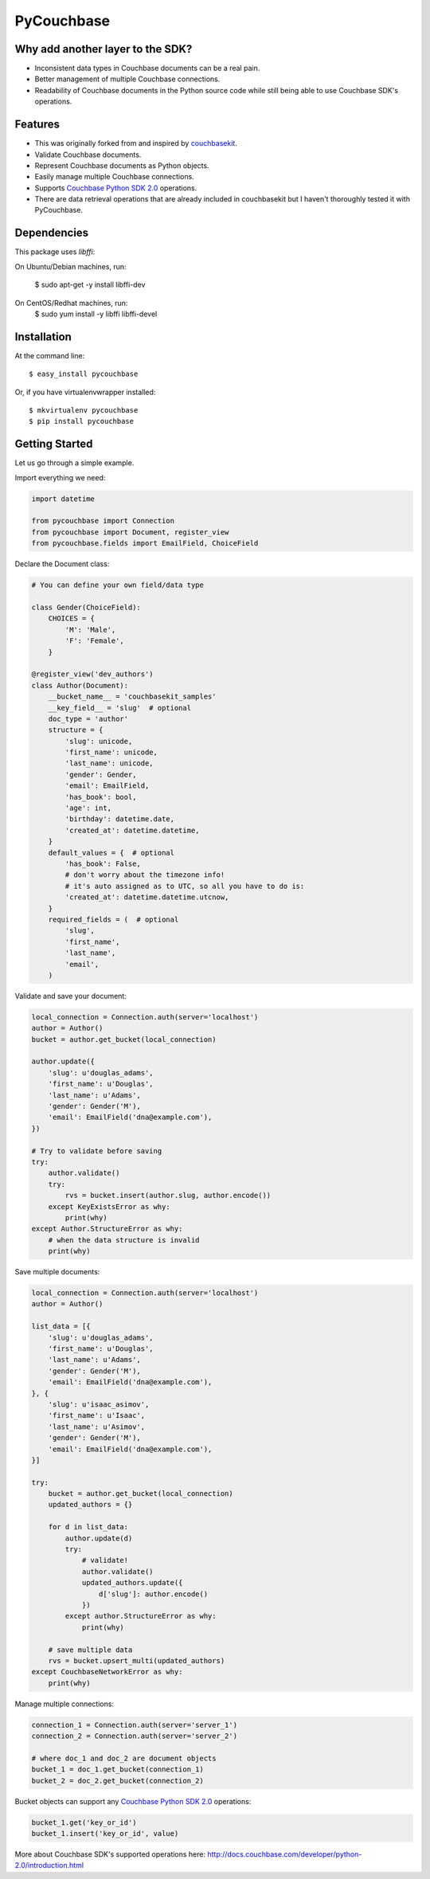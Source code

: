 ===============================
PyCouchbase
===============================

.. image:: https://img.shields.io/travis/ardydedase/pycouchbase.svg
        :target: https://travis-ci.org/ardydedase/pycouchbase

.. image:: https://img.shields.io/pypi/v/pycouchbase.svg
        :target: https://pypi.python.org/pypi/pycouchbase


Why add another layer to the SDK?
------------------------------------

* Inconsistent data types in Couchbase documents can be a real pain.
* Better management of multiple Couchbase connections.
* Readability of Couchbase documents in the Python source code while still being able to use Couchbase SDK's operations.

Features
---------------

* This was originally forked from and inspired by couchbasekit_.
* Validate Couchbase documents.
* Represent Couchbase documents as Python objects.
* Easily manage multiple Couchbase connections.
* Supports `Couchbase Python SDK 2.0`_ operations.
* There are data retrieval operations that are already included in couchbasekit but I haven't thoroughly tested it with PyCouchbase.

.. _couchbasekit: https://github.com/kirpit/couchbasekit
.. _Couchbase Python SDK 2.0: http://docs.couchbase.com/developer/python-2.0/introduction.html

Dependencies
---------------

This package uses `libffi`:

On Ubuntu/Debian machines, run:

    $ sudo apt-get -y install libffi-dev

On CentOS/Redhat machines, run:
    $ sudo yum install -y libffi libffi-devel


Installation
---------------

At the command line::

    $ easy_install pycouchbase

Or, if you have virtualenvwrapper installed::

    $ mkvirtualenv pycouchbase
    $ pip install pycouchbase

Getting Started
---------------

Let us go through a simple example.

Import everything we need:

.. code:: python

    import datetime

    from pycouchbase import Connection
    from pycouchbase import Document, register_view
    from pycouchbase.fields import EmailField, ChoiceField


Declare the Document class:

.. code:: python

    # You can define your own field/data type
    
    class Gender(ChoiceField):
        CHOICES = {
            'M': 'Male',
            'F': 'Female',
        }
    
    @register_view('dev_authors')
    class Author(Document):
        __bucket_name__ = 'couchbasekit_samples'
        __key_field__ = 'slug'  # optional
        doc_type = 'author'
        structure = {
            'slug': unicode,
            'first_name': unicode,
            'last_name': unicode,
            'gender': Gender,
            'email': EmailField,
            'has_book': bool,
            'age': int,
            'birthday': datetime.date,
            'created_at': datetime.datetime,
        }
        default_values = {  # optional
            'has_book': False,
            # don't worry about the timezone info!
            # it's auto assigned as to UTC, so all you have to do is:
            'created_at': datetime.datetime.utcnow,
        }
        required_fields = (  # optional
            'slug',
            'first_name',
            'last_name',
            'email',
        )
    

Validate and save your document:

.. code:: python
    
    local_connection = Connection.auth(server='localhost')
    author = Author()
    bucket = author.get_bucket(local_connection)
    
    author.update({
        'slug': u'douglas_adams',
        'first_name': u'Douglas',
        'last_name': u'Adams',
        'gender': Gender('M'),
        'email': EmailField('dna@example.com'),
    })
    
    # Try to validate before saving
    try:
        author.validate()
        try:
            rvs = bucket.insert(author.slug, author.encode())
        except KeyExistsError as why:
            print(why)  
    except Author.StructureError as why:
        # when the data structure is invalid
        print(why)

Save multiple documents:

.. code:: python

    local_connection = Connection.auth(server='localhost')
    author = Author()

    list_data = [{
        'slug': u'douglas_adams',
        'first_name': u'Douglas',
        'last_name': u'Adams',
        'gender': Gender('M'),
        'email': EmailField('dna@example.com'),
    }, {
        'slug': u'isaac_asimov',
        'first_name': u'Isaac',
        'last_name': u'Asimov',
        'gender': Gender('M'),
        'email': EmailField('dna@example.com'),
    }]

    try:
        bucket = author.get_bucket(local_connection)
        updated_authors = {}

        for d in list_data:
            author.update(d)
            try:
                # validate!
                author.validate()
                updated_authors.update({
                    d['slug']: author.encode()
                })
            except author.StructureError as why:
                print(why)

        # save multiple data
        rvs = bucket.upsert_multi(updated_authors)
    except CouchbaseNetworkError as why:
        print(why)

Manage multiple connections:

.. code:: python
    
    connection_1 = Connection.auth(server='server_1')
    connection_2 = Connection.auth(server='server_2')

    # where doc_1 and doc_2 are document objects
    bucket_1 = doc_1.get_bucket(connection_1)
    bucket_2 = doc_2.get_bucket(connection_2)

Bucket objects can support any `Couchbase Python SDK 2.0`_ operations:

.. code:: python

    bucket_1.get('key_or_id')
    bucket_1.insert('key_or_id', value)

More about Couchbase SDK's supported operations here: http://docs.couchbase.com/developer/python-2.0/introduction.html